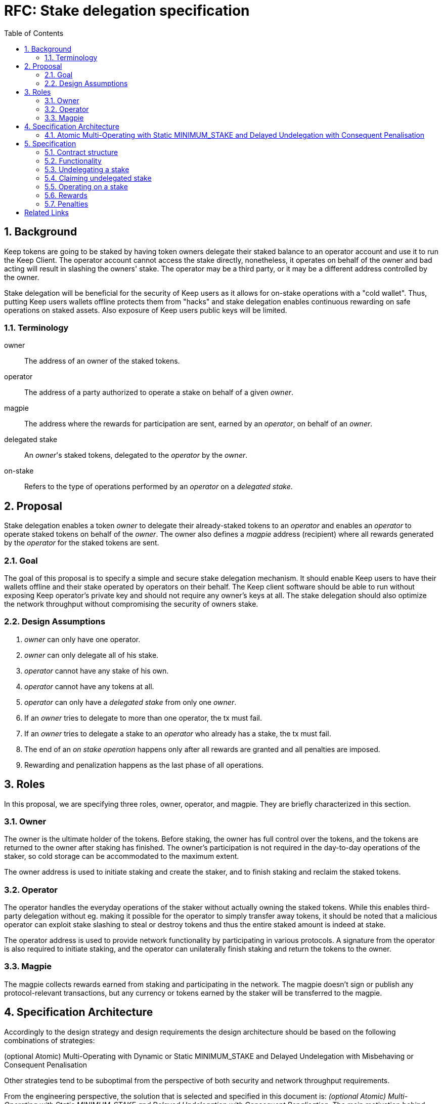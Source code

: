:toc: macro

= RFC: Stake delegation specification

:icons: font
:numbered:
toc::[]

== Background

Keep tokens are going to be staked by having token owners delegate their staked
balance to an operator account and use it to run the Keep Client. The operator
account cannot access the stake directly, nonetheless, it operates on behalf of
the owner and bad acting will result in slashing the owners' stake. The operator
may be a third party, or it may be a different address controlled by the owner.

Stake delegation will be beneficial for the security of Keep users as it allows
for on-stake operations with a "cold wallet". Thus, putting Keep users wallets
offline protects them from "hacks" and stake delegation enables continuous
rewarding on safe operations on staked assets. Also exposure of Keep users
public keys will be limited. 

=== Terminology

owner:: The address of an owner of the staked tokens.

operator:: The address of a party authorized to operate a stake on behalf of a
  given _owner_.

magpie:: The address where the rewards for participation are sent, earned by an
  _operator_, on behalf of an _owner_.

delegated stake:: An _owner_'s staked tokens, delegated to the _operator_ by the
  _owner_.

on-stake:: Refers to the type of operations performed by an _operator_ on a
  _delegated stake_.

== Proposal

Stake delegation enables a token _owner_ to delegate their already-staked tokens
to an _operator_ and enables an _operator_ to operate staked tokens on behalf
of the _owner_. The owner also defines a _magpie_ address (recipient) where all
rewards generated by the _operator_ for the staked tokens are sent.

=== Goal

The goal of this proposal is to specify a simple and secure stake delegation
mechanism. It should enable Keep users to have their wallets offline and their
stake operated by operators on their behalf. The Keep client software should
be able to run without exposing Keep operator's private key and should not
require any owner's keys at all. The stake delegation should also optimize
the network throughput without compromising the security of owners stake.

=== Design Assumptions

1. _owner_ can only have one operator.
2. _owner_ can only delegate all of his stake.
3. _operator_ cannot have any stake of his own.
4. _operator_ cannot have any tokens at all.
5. _operator_ can only have a _delegated stake_ from only one _owner_.
6. If an _owner_ tries to delegate to more than one operator, the tx must
fail.
7. If an _owner_ tries to delegate a stake to an _operator_ who already has a
stake, the tx must fail.
8. The end of an _on stake operation_ happens only after all rewards are
granted and all penalties are imposed. 
9. Rewarding and penalization happens as the last phase of all operations.

== Roles

In this proposal, we are specifying three roles, owner, operator, and magpie.
They are briefly characterized in this section.

=== Owner

The owner is the ultimate holder of the tokens. Before staking, the owner has
full control over the tokens, and the tokens are returned to the owner after
staking has finished. The owner's participation is not required in the
day-to-day operations of the staker, so cold storage can be accommodated to the
maximum extent.

The owner address is used to initiate staking and create the staker, and to
finish staking and reclaim the staked tokens.

=== Operator

The operator handles the everyday operations of the staker without actually
owning the staked tokens. While this enables third-party delegation without eg.
making it possible for the operator to simply transfer away tokens, it should be
noted that a malicious operator can exploit stake slashing to steal or destroy
tokens and thus the entire staked amount is indeed at stake.

The operator address is used to provide network functionality by participating
in various protocols. A signature from the operator is also required to initiate
staking, and the operator can unilaterally finish staking and return the tokens
to the owner.

=== Magpie

The magpie collects rewards earned from staking and participating in the
network. The magpie doesn't sign or publish any protocol-relevant transactions,
but any currency or tokens earned by the staker will be transferred to the
magpie.

== Specification Architecture

Accordingly to the design strategy and design requirements the design
architecture should be based on the following combinations of strategies:

(optional Atomic) Multi-Operating with Dynamic or Static MINIMUM_STAKE and
Delayed Undelegation with Misbehaving or Consequent Penalisation

Other strategies tend to be suboptimal from the perspective of both security and
network throughput requirements.

From the engineering perspective, the solution that is selected and specified in
this document is: _(optional Atomic) Multi-Operating with Static MINIMUM_STAKE
and Delayed Undelegation with Consequent Penalisation_. The main motivation
behind choosing these particular strategies is its simplicity and minimization
of the number of necessary changes to the current implementation and shorten the
time to deliver a workable solution.

=== Atomic Multi-Operating with Static MINIMUM_STAKE and Delayed Undelegation with Consequent Penalisation

In this section, we are going into the details of the main proposal. First, we
are going to briefly describe specific features of the solution and then we will
focus on implementation and functional details.

==== Features characterization
The features of the proposed solution are briefly described in this section. For
more in detail characterization and discussion please refer to the Stake
Delegation Requirements RFC document.

===== (optional) Atomic Operating
Atomic Operating is an optional feature, that limits the number of possible
operations, which can be executed by an operator. It enables monitoring and
limiting the stake usage/burning process, therefore it also decreases the
network throughput.

===== Multi-Operating
Multi-Operating feature enables a virtually unlimited number of operations
on a delegated stake. It allows operators to operate on a delegated stake
without any limits (except the MINIMUM_STAKE requirements).

===== Static MINIMUM_STAKE
Static MINIMUM_STAKE feature determines that the value of the MINIMUM_STAKE will
be constant through the network lifetime. It can only be changed during a
hard-fork.

===== Delayed Undelegation
Delayed Undelegation defines a mechanism for revoking a delegation. The
undelegation happens during an undelegation period when an operator has time to
end all of the ongoing operations. During the undelegation period, the delegated
stake is locked and no additional operations are allowed, except those already
started. After an undelegation period timeout, the delegated stake is released
to the owner and a bound between operator, stake, and the owner is removed.

===== Consequent Penalization
Consequent Penalization refers to the way to penalize undelegation. When an
undelegation happens during an operation and operations terminates successfully,
then there is no penalty. If the operation terminates unsuccessfully, then the
penalties are imposed.

== Specification

=== Contract structure

==== Delegating contrat
* _delegating contract_
  ** _tokens[owner] -> amount_ table
  ** _staking[owner] -> delegation_id_ table
  ** _operating[operator] -> delegation_id_ table
  ** _op_agreement[delegation_id] -> agreement_ table with:
    *** _amount_ of staked tokens
    *** (if atomic alternative is desired:)
      **** _free_tokens_ unallocated to any contract
      **** _locked_tokens[contract_address] -> amount_ table of allocated tokens
    *** _state_ of the staking agreement
    *** _since_ last change
    *** _owner_ of the tokens
    *** _operator_ performing actions
    *** _magpie_ receiving rewards
  ** `delegate` method for delegating
  ** `undelegate` method for initiating undelegation
  ** `reclaim` method for finishing undelegation and freeing tokens
  ** `penalize` method for slashing stakes and rewarding tattletales with tokens
  ** `reward` method for paying out currency rewards
  ** (if atomic alternative is desired: `lock` method for assigning tokens to
  contracts and `unlock` to free the tokens)

=== Functionality

==== Delegating a stake

1. The _owner_ chooses the _staked amount_, and the _operator_, _magpie_ and
creates a _delegation order_ containing this information.

2. Both the _owner_ and _operator_ sign the _delegation order_.

3. The _delegation order_ is published on-chain.

4. The contract receives the _delegation order_ and verifies the following (if
any condition is unfulfilled, processing aborts):
  * _delegation order_ is signed by the owner declared in the delegation order
  * _delegation order_ is signed by the operator declared in the delegation order
  * `magpie == nil`
  * `staking[owner] == nil`
  * `operating[operator] == nil`
  * `tokens[owner] >= staked_amount >= minimum_stake`

5. If all conditions are satisfied the contract processes the _delegation order_
and sets the following:
  * `staking_time := current_time`
  * `delegation_id := hash(owner, operator)`
  * `tokens[owner] -= staked_amount`
  * `staking[owner] := delegation_id`
  * `operating[operator] := delegation_id`
  *  {blank}
+
....
op_agreement[delegation_id] := {
  amount = staked_amount,
  (for atomic alternative) free_tokens = staked_amount,
  state = Active,
  since = staking_time,
  owner = owner,
  operator = operator,
  magpie = magpie
}
....

6. The _operator_ can now use delegated stake for operating.

==== An N-to-N variant note
A _n-to-n_ variant can be designed where owners and operators are not tied to a
single delegation, but an owner can delegate to unlimited operators, an operator
can operate for unlimited owners, and each _owner, operator_ pair can have
unlimited delegation agreements between each other.

This would be done by eliminating the `staking[owner]` and `operating[operator]`
tables, and by setting `delegation_id := hash(owner, operator, staking_time)`.
With this change, the only limit is that the owner and operator can only
establish a single delegation agreement in a single block.


=== Undelegating a stake

1. The _owner_ or _operator_ chooses to unstake, and creates a
_undelegation order_ containing the _delegation ID_.

2. Either the _owner_ or _operator_ signs the _undelegation order_ and publishes
it on-chain.

3. The contract receives the _undelegation order_ and verifies the following
(`d_agreement := op_agreements[delegation_id]`):
  * `d_agreement != nil`
  * The _undelegation order_ is signed by either `d_agreement.owner` or
  `d_agreement.operator`

4. If the conditions are satisfied, the contract processes the
_undelegation order_ and sets the following:
  * `unstaking_time := current_time`
  * `d_agreement.state := Unstaking`
  * `d_agreement.since := unstaking_time`
  * (for atomic alternative) `unlock` the `locked_tokens` associated with this
  _delegation ID_

5. The _operator_ can not enter new operations until the undelegated stake is
reclaimed and the _owner_ can not delegate to new a _operator_.

=== Claiming undelegated stake

1. After `unstake_delay` has passed since the _undelegation order_ has been
processed, the _owner_ or _operator_ creates, signs and publishes a
_stake reclaiming order_ containing the _delegation ID_.

2. The contract receives the _stake reclaiming order_ and verifies the
following (`d_agreement := op_agreements[delegation_id]`):
  * `d_agreement != nil`
  * The _stake reclaiming order_ is signed by either `d_agreement.owner` or
  `d_agreement.operator`
  * `d_agreement.state == Unstaking`
  * `d_agreement.since + unstake_delay =< current_time`

3. The contract processes the _stake reclaiming order_ and sets the following:
  * `tokens_undelegated := d_agreement.amount - undelegation_penalties` 
  (`undelegation_penalties` applies if eg. an operation is still underway and 
  it has been decided to set penalties for reclaiming stakes in such a situation)
  * `staking[owner] := nil`
  * `operating[operator] := nil`
  * `op_agreements[delegation_id] := nil`
  * `tokens[owner] += tokens_undelegated`

4. The _operator_ is now free to start operating for a new _owner_ and the 
_owner_ can delegate to a new _operator_.

==== An N-to-N variant note
In the _n-to-n_ variant the `staking[owner]` and `operating[operator]` tables
are absent.

=== Operating on a stake

1. When the _operator_ tries to join an operation (eg. present a ticket for
beacon group selection) they should create a _operation initialization order_
including the _delegation ID_ and the _contract address_, signed by the
_operator_.

2. The _operation initialization order_ is published along with any other data
required to join the operation, after which the following should be checked
(`d_agreement := op_agreements[delegation_id]`:
  * `d_agreement != nil`
  * `d_agreement.state == Active`
  * If there is a requirement that the operator be staked before _deadline_,
  then `d_agreement.since =< deadline`
  * The request is signed by `d_agreement.operator`
  * `d_agreement.amount >= minimum_stake`
  * (for atomic alternative) `d_agreement.free_tokens >= minimum_stake`

3. If the checks pass, the operator may join the operations, (for atomic 
alternative) the `lock` method should be used to lock the `minimum_stake` for
the operation and the `unlock` method should be used after the end of the
operation.

=== Rewards

1. If the operator is awarded a _reward_ of currency, the reward should be paid
to `d_agreement.magpie`.

=== Penalties

1. If the operator is to be punished by stake slashing, the
_penalizing contract_ should call the _delegation contract_ with the _penalty_.
The _penalty_ should contain the following:
  * The _penalty amount_
  * The _delegation ID_ to be slashed

2. The _delegation contract_ should then check the following
(`d_agreement := op_agreements[delegation_id]`):
  * `penalty_amount =< minimum_stake`

3. If the penalty is valid, the _delegation contract_ will then perform the
following:
  * `actual_penalty := min(penalty_amount, d_agreement.amount)`
  * `d_agreement.amount -= actual_penalty`
  * If `d_agreement.amount < minimum_stake`, then the operator is blocked from
joining any new operations and the tokens are automatically unstaked:
    ** `d_agreement.state := Unstaking`
    ** `d_agreement.since := current_time`

3. (for atomic alternative instead of the above) If the penalty is valid, the
_delegation contract_ will then perform the following:
  * verify that the locked tokens have been released
  `locked_tokens[contract_address] == nil`
  * `d_agreement.amount -= penalty_amount`

[bibliography]
== Related Links
- Link to the RFC with stake delegation requirements